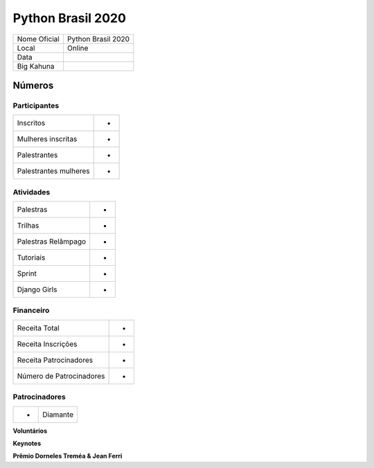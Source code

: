 .. index::
    single: Python Brasil 2020

Python Brasil 2020
========================

+--------------+------------------------------+
| Nome Oficial | Python Brasil 2020           |
+--------------+------------------------------+
| Local        | Online                       |
+--------------+------------------------------+
| Data         |                              |
+--------------+------------------------------+
| Big Kahuna   |                              |
+--------------+------------------------------+

Números
-------

Participantes
`````````````

+-----------------------+-----+
| Inscritos             |  -  |
+-----------------------+-----+
| Mulheres inscritas    |  -  |
+-----------------------+-----+
| Palestrantes          |  -  |
+-----------------------+-----+
| Palestrantes mulheres |  -  |
+-----------------------+-----+

Atividades
``````````

+---------------------+---+
| Palestras           | - |
+---------------------+---+
| Trilhas             | - |
+---------------------+---+
| Palestras Relâmpago | - |
+---------------------+---+
| Tutoriais           | - |
+---------------------+---+
| Sprint              | - |
+---------------------+---+
| Django Girls        | - |
+---------------------+---+

Financeiro
``````````

+--------------------------+---+
| Receita Total            | - |
+--------------------------+---+
| Receita Inscrições       | - |
+--------------------------+---+
| Receita Patrocinadores   | - |
+--------------------------+---+
| Número de Patrocinadores | - |
+--------------------------+---+


Patrocinadores
``````````````
+-----------+----------+
| -         | Diamante |
+-----------+----------+


**Voluntários**


**Keynotes**


**Prêmio Dorneles Treméa & Jean Ferri**
